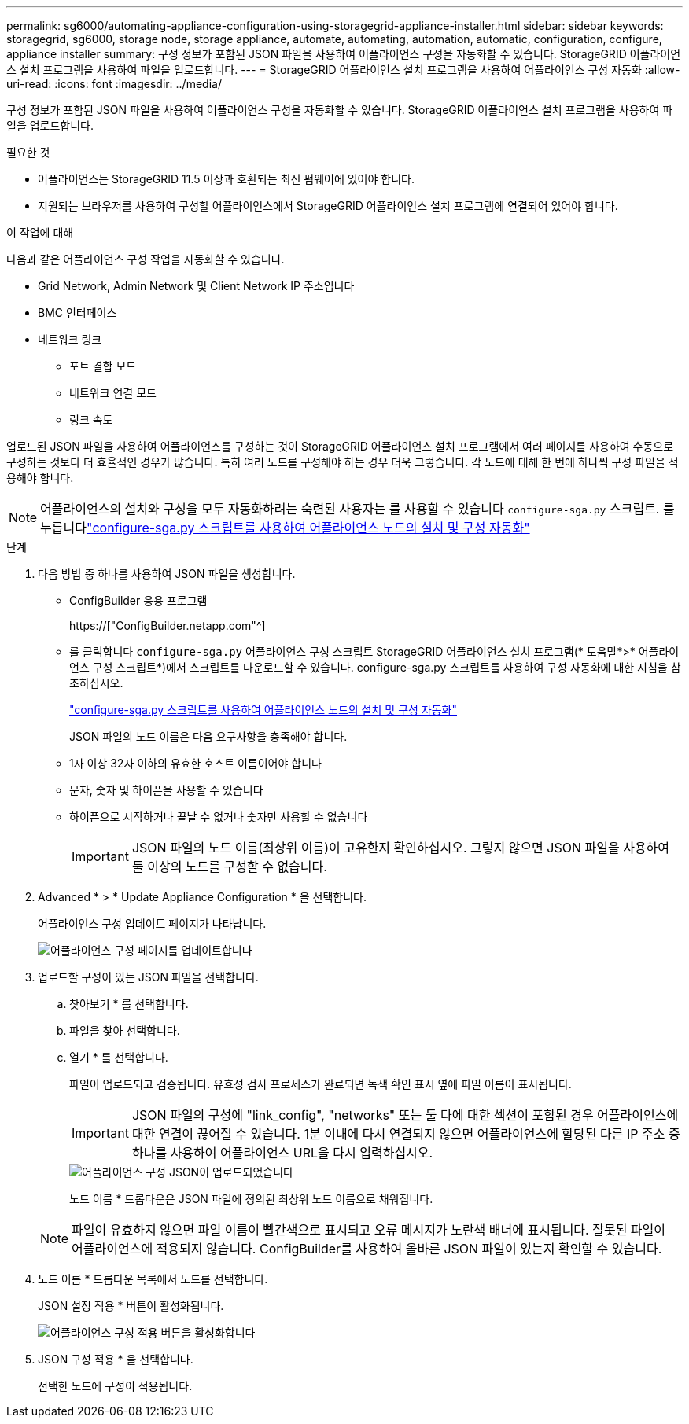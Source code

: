 ---
permalink: sg6000/automating-appliance-configuration-using-storagegrid-appliance-installer.html 
sidebar: sidebar 
keywords: storagegrid, sg6000, storage node, storage appliance, automate, automating, automation, automatic, configuration, configure, appliance installer 
summary: 구성 정보가 포함된 JSON 파일을 사용하여 어플라이언스 구성을 자동화할 수 있습니다. StorageGRID 어플라이언스 설치 프로그램을 사용하여 파일을 업로드합니다. 
---
= StorageGRID 어플라이언스 설치 프로그램을 사용하여 어플라이언스 구성 자동화
:allow-uri-read: 
:icons: font
:imagesdir: ../media/


[role="lead"]
구성 정보가 포함된 JSON 파일을 사용하여 어플라이언스 구성을 자동화할 수 있습니다. StorageGRID 어플라이언스 설치 프로그램을 사용하여 파일을 업로드합니다.

.필요한 것
* 어플라이언스는 StorageGRID 11.5 이상과 호환되는 최신 펌웨어에 있어야 합니다.
* 지원되는 브라우저를 사용하여 구성할 어플라이언스에서 StorageGRID 어플라이언스 설치 프로그램에 연결되어 있어야 합니다.


.이 작업에 대해
다음과 같은 어플라이언스 구성 작업을 자동화할 수 있습니다.

* Grid Network, Admin Network 및 Client Network IP 주소입니다
* BMC 인터페이스
* 네트워크 링크
+
** 포트 결합 모드
** 네트워크 연결 모드
** 링크 속도




업로드된 JSON 파일을 사용하여 어플라이언스를 구성하는 것이 StorageGRID 어플라이언스 설치 프로그램에서 여러 페이지를 사용하여 수동으로 구성하는 것보다 더 효율적인 경우가 많습니다. 특히 여러 노드를 구성해야 하는 경우 더욱 그렇습니다. 각 노드에 대해 한 번에 하나씩 구성 파일을 적용해야 합니다.


NOTE: 어플라이언스의 설치와 구성을 모두 자동화하려는 숙련된 사용자는 를 사용할 수 있습니다 `configure-sga.py` 스크립트. 를 누릅니다link:automating-installation-configuration-appliance-nodes-configure-sga-py-script.html["configure-sga.py 스크립트를 사용하여 어플라이언스 노드의 설치 및 구성 자동화"]

.단계
. 다음 방법 중 하나를 사용하여 JSON 파일을 생성합니다.
+
** ConfigBuilder 응용 프로그램
+
https://["ConfigBuilder.netapp.com"^]

** 를 클릭합니다 `configure-sga.py` 어플라이언스 구성 스크립트 StorageGRID 어플라이언스 설치 프로그램(* 도움말*>* 어플라이언스 구성 스크립트*)에서 스크립트를 다운로드할 수 있습니다. configure-sga.py 스크립트를 사용하여 구성 자동화에 대한 지침을 참조하십시오.
+
link:automating-installation-configuration-appliance-nodes-configure-sga-py-script.html["configure-sga.py 스크립트를 사용하여 어플라이언스 노드의 설치 및 구성 자동화"]



+
JSON 파일의 노드 이름은 다음 요구사항을 충족해야 합니다.

+
** 1자 이상 32자 이하의 유효한 호스트 이름이어야 합니다
** 문자, 숫자 및 하이픈을 사용할 수 있습니다
** 하이픈으로 시작하거나 끝날 수 없거나 숫자만 사용할 수 없습니다
+

IMPORTANT: JSON 파일의 노드 이름(최상위 이름)이 고유한지 확인하십시오. 그렇지 않으면 JSON 파일을 사용하여 둘 이상의 노드를 구성할 수 없습니다.



. Advanced * > * Update Appliance Configuration * 을 선택합니다.
+
어플라이언스 구성 업데이트 페이지가 나타납니다.

+
image::../media/update_appliance_configuration.png[어플라이언스 구성 페이지를 업데이트합니다]

. 업로드할 구성이 있는 JSON 파일을 선택합니다.
+
.. 찾아보기 * 를 선택합니다.
.. 파일을 찾아 선택합니다.
.. 열기 * 를 선택합니다.
+
파일이 업로드되고 검증됩니다. 유효성 검사 프로세스가 완료되면 녹색 확인 표시 옆에 파일 이름이 표시됩니다.

+

IMPORTANT: JSON 파일의 구성에 "link_config", "networks" 또는 둘 다에 대한 섹션이 포함된 경우 어플라이언스에 대한 연결이 끊어질 수 있습니다. 1분 이내에 다시 연결되지 않으면 어플라이언스에 할당된 다른 IP 주소 중 하나를 사용하여 어플라이언스 URL을 다시 입력하십시오.

+
image::../media/update_appliance_configuration_valid_json.png[어플라이언스 구성 JSON이 업로드되었습니다]

+
노드 이름 * 드롭다운은 JSON 파일에 정의된 최상위 노드 이름으로 채워집니다.

+

NOTE: 파일이 유효하지 않으면 파일 이름이 빨간색으로 표시되고 오류 메시지가 노란색 배너에 표시됩니다. 잘못된 파일이 어플라이언스에 적용되지 않습니다. ConfigBuilder를 사용하여 올바른 JSON 파일이 있는지 확인할 수 있습니다.



. 노드 이름 * 드롭다운 목록에서 노드를 선택합니다.
+
JSON 설정 적용 * 버튼이 활성화됩니다.

+
image::../media/update_appliance_configuration_apply_button_enabled.png[어플라이언스 구성 적용 버튼을 활성화합니다]

. JSON 구성 적용 * 을 선택합니다.
+
선택한 노드에 구성이 적용됩니다.


